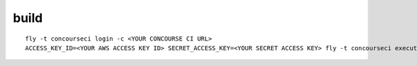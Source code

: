 build
=====

::

  fly -t concourseci login -c <YOUR CONCOURSE CI URL>
  ACCESS_KEY_ID=<YOUR AWS ACCESS KEY ID> SECRET_ACCESS_KEY=<YOUR SECRET ACCESS KEY> fly -t concourseci execute -c ci/build.yaml -i source=.
